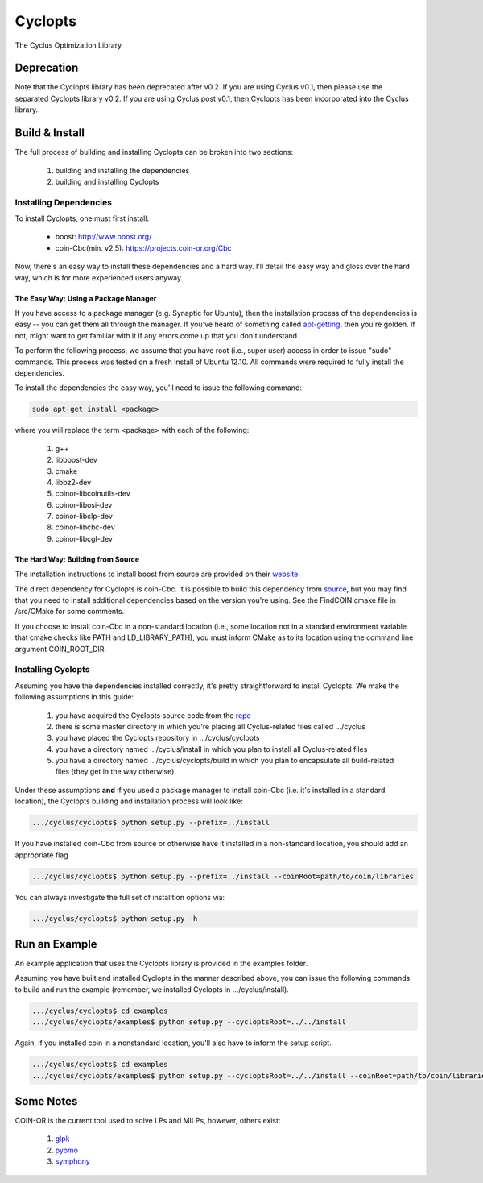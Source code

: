 ********
Cyclopts
********

The Cyclus Optimization Library

Deprecation
===========

Note that the Cyclopts library has been deprecated after v0.2. If you are using
Cyclus v0.1, then please use the separated Cyclopts library v0.2. If you are
using Cyclus post v0.1, then Cyclopts has been incorporated into the Cyclus
library.

Build & Install
===============

The full process of building and installing Cyclopts can be broken into 
two sections:

  #. building and installing the dependencies
  #. building and installing Cyclopts

Installing Dependencies
-----------------------

To install Cyclopts, one must first install:

  * boost: http://www.boost.org/
  * coin-Cbc(min. v2.5): https://projects.coin-or.org/Cbc

Now, there's an easy way to install these dependencies and a hard
way. I'll detail the easy way and gloss over the hard way, which is
for more experienced users anyway.

The Easy Way: Using a Package Manager
^^^^^^^^^^^^^^^^^^^^^^^^^^^^^^^^^^^^^

If you have access to a package manager (e.g. Synaptic for Ubuntu), 
then the installation process of the dependencies is easy -- you can
get them all through the manager. If you've heard of something called
`apt-getting <http://linux.die.net/man/8/apt-get>`_, then you're 
golden. If not, might want to get familiar with it if any errors come
up that you don't understand.

To perform the following process, we assume that you have root (i.e.,
super user) access in order to issue "sudo" commands. This process was
tested on a fresh install of Ubuntu 12.10. All commands were required
to fully install the dependencies.

To install the dependencies the easy way, you'll need to issue the 
following command:

.. code-block:: bash

  sudo apt-get install <package>

where you will replace the term <package> with each of the following:

  #. g++
  #. libboost-dev
  #. cmake
  #. libbz2-dev
  #. coinor-libcoinutils-dev
  #. coinor-libosi-dev
  #. coinor-libclp-dev
  #. coinor-libcbc-dev 
  #. coinor-libcgl-dev

The Hard Way: Building from Source
^^^^^^^^^^^^^^^^^^^^^^^^^^^^^^^^^^

The installation instructions to install boost from source are
provided on their `website
<http://www.boost.org/doc/libs/1_52_0/doc/html/bbv2/installation.html>`_.

The direct dependency for Cyclopts is coin-Cbc. It is possible to 
build this dependency from 
`source <https://projects.coin-or.org/Cbc/browser/stable/2.5>`_, but 
you may find that you need to install additional dependencies based on 
the version you're using. See the FindCOIN.cmake file in /src/CMake 
for some comments.

If you choose to install coin-Cbc in a non-standard location (i.e., 
some location not in a standard environment variable that cmake checks
like PATH and LD_LIBRARY_PATH), you must inform CMake as to its 
location using the command line argument COIN_ROOT_DIR.

Installing Cyclopts
-------------------

Assuming you have the dependencies installed correctly, it's pretty
straightforward to install Cyclopts. We make the following assumptions
in this guide:

  #. you have acquired the Cyclopts source code from the 
     `repo <https://github.com/cyclus/cyclopts>`_
  #. there is some master directory in which you're placing all
     Cyclus-related files called .../cyclus
  #. you have placed the Cyclopts repository in .../cyclus/cyclopts
  #. you have a directory named .../cyclus/install in which you plan
     to install all Cyclus-related files
  #. you have a directory named .../cyclus/cyclopts/build in which 
     you plan to encapsulate all build-related files (they get in the
     way otherwise)

Under these assumptions **and** if you used a package manager to 
install coin-Cbc (i.e. it's installed in a standard location), the
Cyclopts building and installation process will look like:

.. code-block:: bash

    .../cyclus/cyclopts$ python setup.py --prefix=../install

If you have installed coin-Cbc from source or otherwise have it 
installed in a non-standard location, you should add an appropriate flag

.. code-block:: bash

    .../cyclus/cyclopts$ python setup.py --prefix=../install --coinRoot=path/to/coin/libraries

You can always investigate the full set of installtion options via:

.. code-block:: bash

    .../cyclus/cyclopts$ python setup.py -h

Run an Example
==============

An example application that uses the Cyclopts library is provided in 
the examples folder. 

Assuming you have built and installed Cyclopts in the manner 
described above, you can issue the following commands to build and 
run the example (remember, we installed Cyclopts in .../cyclus/install).

.. code-block:: bash

    .../cyclus/cyclopts$ cd examples
    .../cyclus/cyclopts/examples$ python setup.py --cycloptsRoot=../../install

Again, if you installed coin in a nonstandard location, you'll also have to
inform the setup script.

.. code-block:: bash

    .../cyclus/cyclopts$ cd examples
    .../cyclus/cyclopts/examples$ python setup.py --cycloptsRoot=../../install --coinRoot=path/to/coin/libraries

Some Notes
==========

COIN-OR is the current tool used to solve LPs and MILPs, however, others exist:

   #. `glpk <http://www.gnu.org/software/glpk/>`_
   #. `pyomo <https://software.sandia.gov/trac/coopr/wiki/Pyomo>`_
   #. `symphony <https://software.sandia.gov/trac/coopr/wiki/Pyomo>`_
